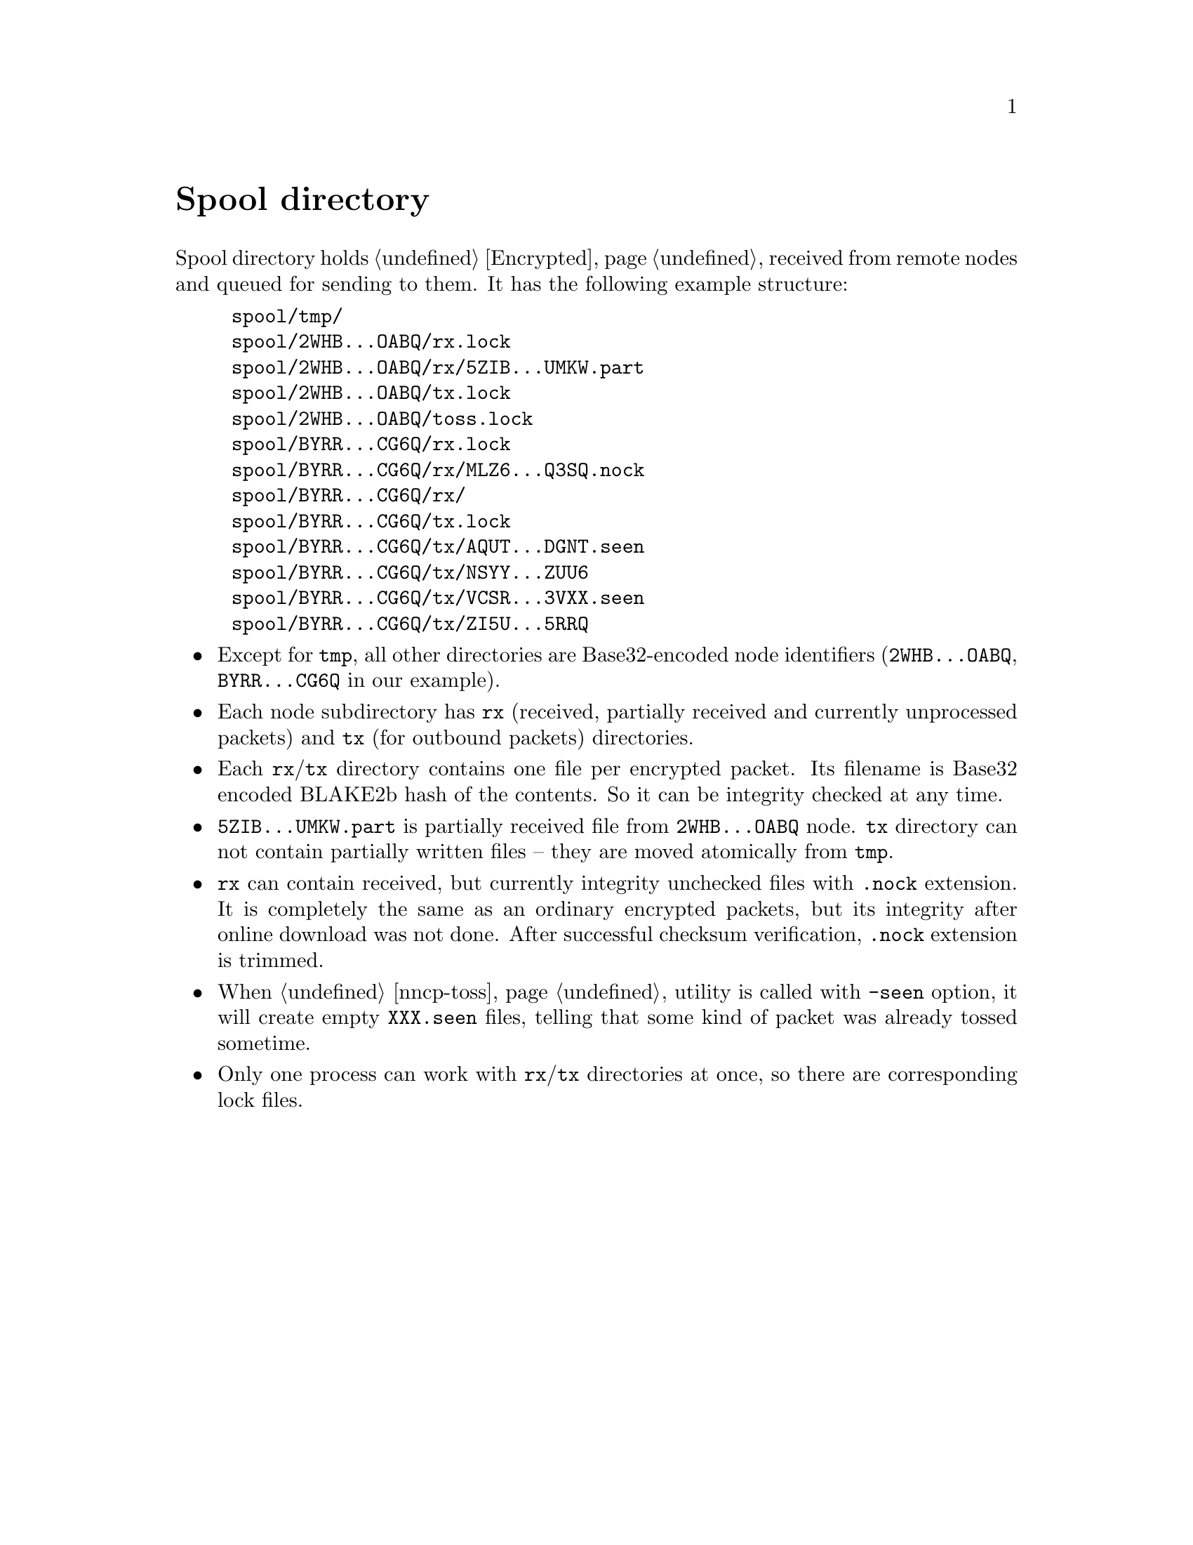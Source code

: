 @node Spool
@unnumbered Spool directory

Spool directory holds @ref{Encrypted, encrypted packets} received from
remote nodes and queued for sending to them. It has the following
example structure:

@example
spool/tmp/
spool/2WHB...OABQ/rx.lock
spool/2WHB...OABQ/rx/5ZIB...UMKW.part
spool/2WHB...OABQ/tx.lock
spool/2WHB...OABQ/toss.lock
spool/BYRR...CG6Q/rx.lock
spool/BYRR...CG6Q/rx/MLZ6...Q3SQ.nock
spool/BYRR...CG6Q/rx/
spool/BYRR...CG6Q/tx.lock
spool/BYRR...CG6Q/tx/AQUT...DGNT.seen
spool/BYRR...CG6Q/tx/NSYY...ZUU6
spool/BYRR...CG6Q/tx/VCSR...3VXX.seen
spool/BYRR...CG6Q/tx/ZI5U...5RRQ
@end example

@itemize

@item Except for @file{tmp}, all other directories are Base32-encoded
node identifiers (@file{2WHB...OABQ}, @file{BYRR...CG6Q} in our example).

@item Each node subdirectory has @file{rx} (received, partially received
and currently unprocessed packets) and @file{tx} (for outbound packets)
directories.

@item Each @file{rx}/@file{tx} directory contains one file per encrypted
packet. Its filename is Base32 encoded BLAKE2b hash of the contents. So
it can be integrity checked at any time.

@item @file{5ZIB...UMKW.part} is partially received file from
@file{2WHB...OABQ} node. @file{tx} directory can not contain partially
written files -- they are moved atomically from @file{tmp}.

@item @file{rx} can contain received, but currently integrity unchecked
files with @file{.nock} extension. It is completely the same as an
ordinary encrypted packets, but its integrity after online download was
not done. After successful checksum verification, @file{.nock} extension
is trimmed.

@item When @ref{nncp-toss} utility is called with @option{-seen} option,
it will create empty @file{XXX.seen} files, telling that some kind of
packet was already tossed sometime.

@item Only one process can work with @file{rx}/@file{tx} directories at
once, so there are corresponding lock files.

@end itemize

